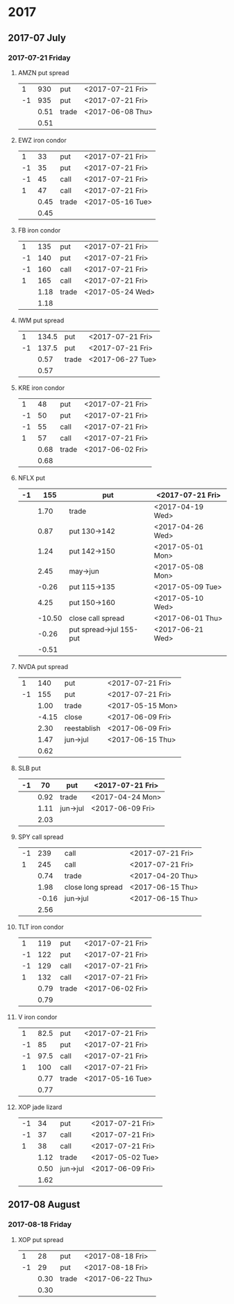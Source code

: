 * 2017
** 2017-07 July
*** 2017-07-21 Friday
**** AMZN put spread
     |----+------+-------+------------------|
     |  1 |  930 | put   | <2017-07-21 Fri> |
     | -1 |  935 | put   | <2017-07-21 Fri> |
     |----+------+-------+------------------|
     |    | 0.51 | trade | <2017-06-08 Thu> |
     |----+------+-------+------------------|
     |    | 0.51 |       |                  |
     |----+------+-------+------------------|
     #+TBLFM: @>$2=vsum(@II..III);%.2f
**** EWZ iron condor
     |----+------+-------+------------------|
     |  1 |   33 | put   | <2017-07-21 Fri> |
     | -1 |   35 | put   | <2017-07-21 Fri> |
     | -1 |   45 | call  | <2017-07-21 Fri> |
     |  1 |   47 | call  | <2017-07-21 Fri> |
     |----+------+-------+------------------|
     |    | 0.45 | trade | <2017-05-16 Tue> |
     |----+------+-------+------------------|
     |    | 0.45 |       |                  |
     |----+------+-------+------------------|
     #+TBLFM: @>$2=vsum(@II..III);%.2f
**** FB iron condor
     |----+------+-------+------------------|
     |  1 |  135 | put   | <2017-07-21 Fri> |
     | -1 |  140 | put   | <2017-07-21 Fri> |
     | -1 |  160 | call  | <2017-07-21 Fri> |
     |  1 |  165 | call  | <2017-07-21 Fri> |
     |----+------+-------+------------------|
     |    | 1.18 | trade | <2017-05-24 Wed> |
     |----+------+-------+------------------|
     |    | 1.18 |       |                  |
     |----+------+-------+------------------|
     #+TBLFM: @>$2=vsum(@II..III);%.2f
**** IWM put spread
     |----+-------+-------+------------------|
     |  1 | 134.5 | put   | <2017-07-21 Fri> |
     | -1 | 137.5 | put   | <2017-07-21 Fri> |
     |----+-------+-------+------------------|
     |    |  0.57 | trade | <2017-06-27 Tue> |
     |----+-------+-------+------------------|
     |    |  0.57 |       |                  |
     |----+-------+-------+------------------|
     #+TBLFM: @>$2=vsum(@II..III);%.2f
**** KRE iron condor
     |----+------+-------+------------------|
     |  1 |   48 | put   | <2017-07-21 Fri> |
     | -1 |   50 | put   | <2017-07-21 Fri> |
     | -1 |   55 | call  | <2017-07-21 Fri> |
     |  1 |   57 | call  | <2017-07-21 Fri> |
     |----+------+-------+------------------|
     |    | 0.68 | trade | <2017-06-02 Fri> |
     |----+------+-------+------------------|
     |    | 0.68 |       |                  |
     |----+------+-------+------------------|
     #+TBLFM: @>$2=vsum(@II..III);%.2f
**** NFLX put
     |----+--------+-------------------------+------------------|
     | -1 |    155 | put                     | <2017-07-21 Fri> |
     |----+--------+-------------------------+------------------|
     |    |   1.70 | trade                   | <2017-04-19 Wed> |
     |    |   0.87 | put 130->142            | <2017-04-26 Wed> |
     |    |   1.24 | put 142->150            | <2017-05-01 Mon> |
     |    |   2.45 | may->jun                | <2017-05-08 Mon> |
     |    |  -0.26 | put 115->135            | <2017-05-09 Tue> |
     |    |   4.25 | put 150->160            | <2017-05-10 Wed> |
     |    | -10.50 | close call spread       | <2017-06-01 Thu> |
     |    |  -0.26 | put spread->jul 155-put | <2017-06-21 Wed> |
     |----+--------+-------------------------+------------------|
     |    |  -0.51 |                         |                  |
     |----+--------+-------------------------+------------------|
     #+TBLFM: @>$2=vsum(@II..III);%.2f
**** NVDA put spread
     |----+-------+------------+------------------|
     |  1 |   140 | put        | <2017-07-21 Fri> |
     | -1 |   155 | put        | <2017-07-21 Fri> |
     |----+-------+------------+------------------|
     |    |  1.00 | trade      | <2017-05-15 Mon> |
     |    | -4.15 | close      | <2017-06-09 Fri> |
     |    |  2.30 | reestablish | <2017-06-09 Fri> |
     |    |  1.47 | jun->jul   | <2017-06-15 Thu> |
     |----+-------+------------+------------------|
     |    |  0.62 |            |                  |
     |----+-------+------------+------------------|
     #+TBLFM: @>$2=vsum(@II..III);%.2f
**** SLB put
     |----+------+----------+------------------|
     | -1 |   70 | put      | <2017-07-21 Fri> |
     |----+------+----------+------------------|
     |    | 0.92 | trade    | <2017-04-24 Mon> |
     |    | 1.11 | jun->jul | <2017-06-09 Fri> |
     |----+------+----------+------------------|
     |    | 2.03 |          |                  |
     |----+------+----------+------------------|
     #+TBLFM: @>$2=vsum(@II..III);%.2f
**** SPY call spread
     |----+-------+-------------------+------------------|
     | -1 |   239 | call              | <2017-07-21 Fri> |
     |  1 |   245 | call              | <2017-07-21 Fri> |
     |----+-------+-------------------+------------------|
     |    |  0.74 | trade             | <2017-04-20 Thu> |
     |    |  1.98 | close long spread | <2017-06-15 Thu> |
     |    | -0.16 | jun->jul          | <2017-06-15 Thu> |
     |----+-------+-------------------+------------------|
     |    |  2.56 |                   |                  |
     |----+-------+-------------------+------------------|
     #+TBLFM: @>$2=vsum(@II..III);%.2f
**** TLT iron condor
     |----+------+-------+------------------|
     |  1 |  119 | put   | <2017-07-21 Fri> |
     | -1 |  122 | put   | <2017-07-21 Fri> |
     | -1 |  129 | call  | <2017-07-21 Fri> |
     |  1 |  132 | call  | <2017-07-21 Fri> |
     |----+------+-------+------------------|
     |    | 0.79 | trade | <2017-06-02 Fri> |
     |----+------+-------+------------------|
     |    | 0.79 |       |                  |
     |----+------+-------+------------------|
     #+TBLFM: @>$2=vsum(@II..III);%.2f
**** V iron condor
     |----+------+-------+------------------|
     |  1 | 82.5 | put   | <2017-07-21 Fri> |
     | -1 |   85 | put   | <2017-07-21 Fri> |
     | -1 | 97.5 | call  | <2017-07-21 Fri> |
     |  1 |  100 | call  | <2017-07-21 Fri> |
     |----+------+-------+------------------|
     |    | 0.77 | trade | <2017-05-16 Tue> |
     |----+------+-------+------------------|
     |    | 0.77 |       |                  |
     |----+------+-------+------------------|
     #+TBLFM: @>$2=vsum(@II..III);%.2f
**** XOP jade lizard
     |----+------+----------+------------------|
     | -1 |   34 | put      | <2017-07-21 Fri> |
     | -1 |   37 | call     | <2017-07-21 Fri> |
     |  1 |   38 | call     | <2017-07-21 Fri> |
     |----+------+----------+------------------|
     |    | 1.12 | trade    | <2017-05-02 Tue> |
     |    | 0.50 | jun->jul | <2017-06-09 Fri> |
     |----+------+----------+------------------|
     |    | 1.62 |          |                  |
     |----+------+----------+------------------|
     #+TBLFM: @>$2=vsum(@II..III);%.2f
** 2017-08 August
*** 2017-08-18 Friday
**** XOP put spread
     |----+------+-------+------------------|
     |  1 |   28 | put   | <2017-08-18 Fri> |
     | -1 |   29 | put   | <2017-08-18 Fri> |
     |----+------+-------+------------------|
     |    | 0.30 | trade | <2017-06-22 Thu> |
     |----+------+-------+------------------|
     |    | 0.30 |       |                  |
     |----+------+-------+------------------|
     #+TBLFM: @>$2=vsum(@II..III);%.2f
